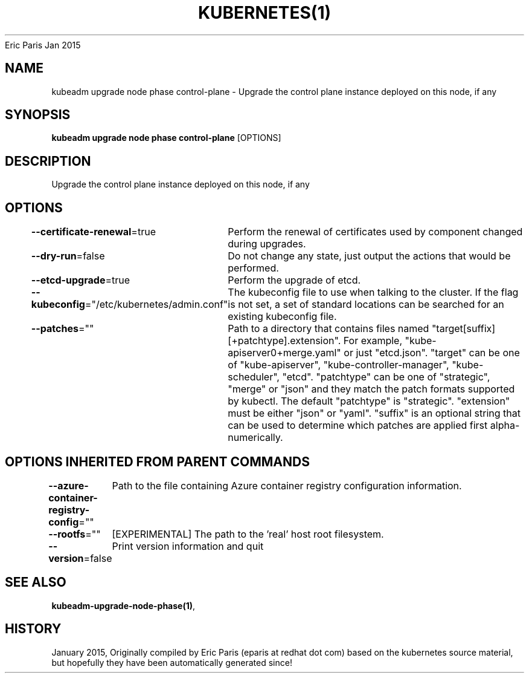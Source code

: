 .nh
.TH KUBERNETES(1) kubernetes User Manuals
Eric Paris
Jan 2015

.SH NAME
.PP
kubeadm upgrade node phase control\-plane \- Upgrade the control plane instance deployed on this node, if any


.SH SYNOPSIS
.PP
\fBkubeadm upgrade node phase control\-plane\fP [OPTIONS]


.SH DESCRIPTION
.PP
Upgrade the control plane instance deployed on this node, if any


.SH OPTIONS
.PP
\fB\-\-certificate\-renewal\fP=true
	Perform the renewal of certificates used by component changed during upgrades.

.PP
\fB\-\-dry\-run\fP=false
	Do not change any state, just output the actions that would be performed.

.PP
\fB\-\-etcd\-upgrade\fP=true
	Perform the upgrade of etcd.

.PP
\fB\-\-kubeconfig\fP="/etc/kubernetes/admin.conf"
	The kubeconfig file to use when talking to the cluster. If the flag is not set, a set of standard locations can be searched for an existing kubeconfig file.

.PP
\fB\-\-patches\fP=""
	Path to a directory that contains files named "target[suffix][+patchtype].extension". For example, "kube\-apiserver0+merge.yaml" or just "etcd.json". "target" can be one of "kube\-apiserver", "kube\-controller\-manager", "kube\-scheduler", "etcd". "patchtype" can be one of "strategic", "merge" or "json" and they match the patch formats supported by kubectl. The default "patchtype" is "strategic". "extension" must be either "json" or "yaml". "suffix" is an optional string that can be used to determine which patches are applied first alpha\-numerically.


.SH OPTIONS INHERITED FROM PARENT COMMANDS
.PP
\fB\-\-azure\-container\-registry\-config\fP=""
	Path to the file containing Azure container registry configuration information.

.PP
\fB\-\-rootfs\fP=""
	[EXPERIMENTAL] The path to the 'real' host root filesystem.

.PP
\fB\-\-version\fP=false
	Print version information and quit


.SH SEE ALSO
.PP
\fBkubeadm\-upgrade\-node\-phase(1)\fP,


.SH HISTORY
.PP
January 2015, Originally compiled by Eric Paris (eparis at redhat dot com) based on the kubernetes source material, but hopefully they have been automatically generated since!
